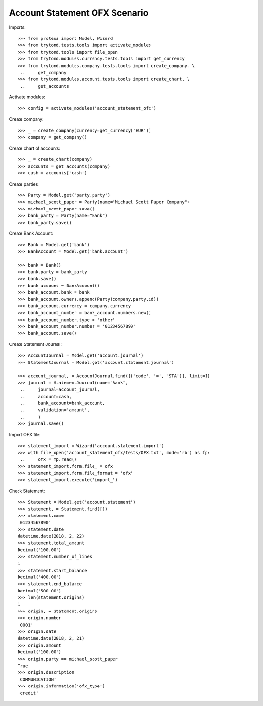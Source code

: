 ==============================
Account Statement OFX Scenario
==============================

Imports::

    >>> from proteus import Model, Wizard
    >>> from trytond.tests.tools import activate_modules
    >>> from trytond.tools import file_open
    >>> from trytond.modules.currency.tests.tools import get_currency
    >>> from trytond.modules.company.tests.tools import create_company, \
    ...     get_company
    >>> from trytond.modules.account.tests.tools import create_chart, \
    ...     get_accounts

Activate modules::

    >>> config = activate_modules('account_statement_ofx')

Create company::

    >>> _ = create_company(currency=get_currency('EUR'))
    >>> company = get_company()

Create chart of accounts::

    >>> _ = create_chart(company)
    >>> accounts = get_accounts(company)
    >>> cash = accounts['cash']

Create parties::

    >>> Party = Model.get('party.party')
    >>> michael_scott_paper = Party(name="Michael Scott Paper Company")
    >>> michael_scott_paper.save()
    >>> bank_party = Party(name="Bank")
    >>> bank_party.save()

Create Bank Account::

    >>> Bank = Model.get('bank')
    >>> BankAccount = Model.get('bank.account')

    >>> bank = Bank()
    >>> bank.party = bank_party
    >>> bank.save()
    >>> bank_account = BankAccount()
    >>> bank_account.bank = bank
    >>> bank_account.owners.append(Party(company.party.id))
    >>> bank_account.currency = company.currency
    >>> bank_account_number = bank_account.numbers.new()
    >>> bank_account_number.type = 'other'
    >>> bank_account_number.number = '01234567890'
    >>> bank_account.save()

Create Statement Journal::

    >>> AccountJournal = Model.get('account.journal')
    >>> StatementJournal = Model.get('account.statement.journal')

    >>> account_journal, = AccountJournal.find([('code', '=', 'STA')], limit=1)
    >>> journal = StatementJournal(name="Bank",
    ...     journal=account_journal,
    ...     account=cash,
    ...     bank_account=bank_account,
    ...     validation='amount',
    ...     )
    >>> journal.save()

Import OFX file::

    >>> statement_import = Wizard('account.statement.import')
    >>> with file_open('account_statement_ofx/tests/OFX.txt', mode='rb') as fp:
    ...     ofx = fp.read()
    >>> statement_import.form.file_ = ofx
    >>> statement_import.form.file_format = 'ofx'
    >>> statement_import.execute('import_')

Check Statement::

    >>> Statement = Model.get('account.statement')
    >>> statement, = Statement.find([])
    >>> statement.name
    '01234567890'
    >>> statement.date
    datetime.date(2018, 2, 22)
    >>> statement.total_amount
    Decimal('100.00')
    >>> statement.number_of_lines
    1
    >>> statement.start_balance
    Decimal('400.00')
    >>> statement.end_balance
    Decimal('500.00')
    >>> len(statement.origins)
    1
    >>> origin, = statement.origins
    >>> origin.number
    '0001'
    >>> origin.date
    datetime.date(2018, 2, 21)
    >>> origin.amount
    Decimal('100.00')
    >>> origin.party == michael_scott_paper
    True
    >>> origin.description
    'COMMUNICATION'
    >>> origin.information['ofx_type']
    'credit'
